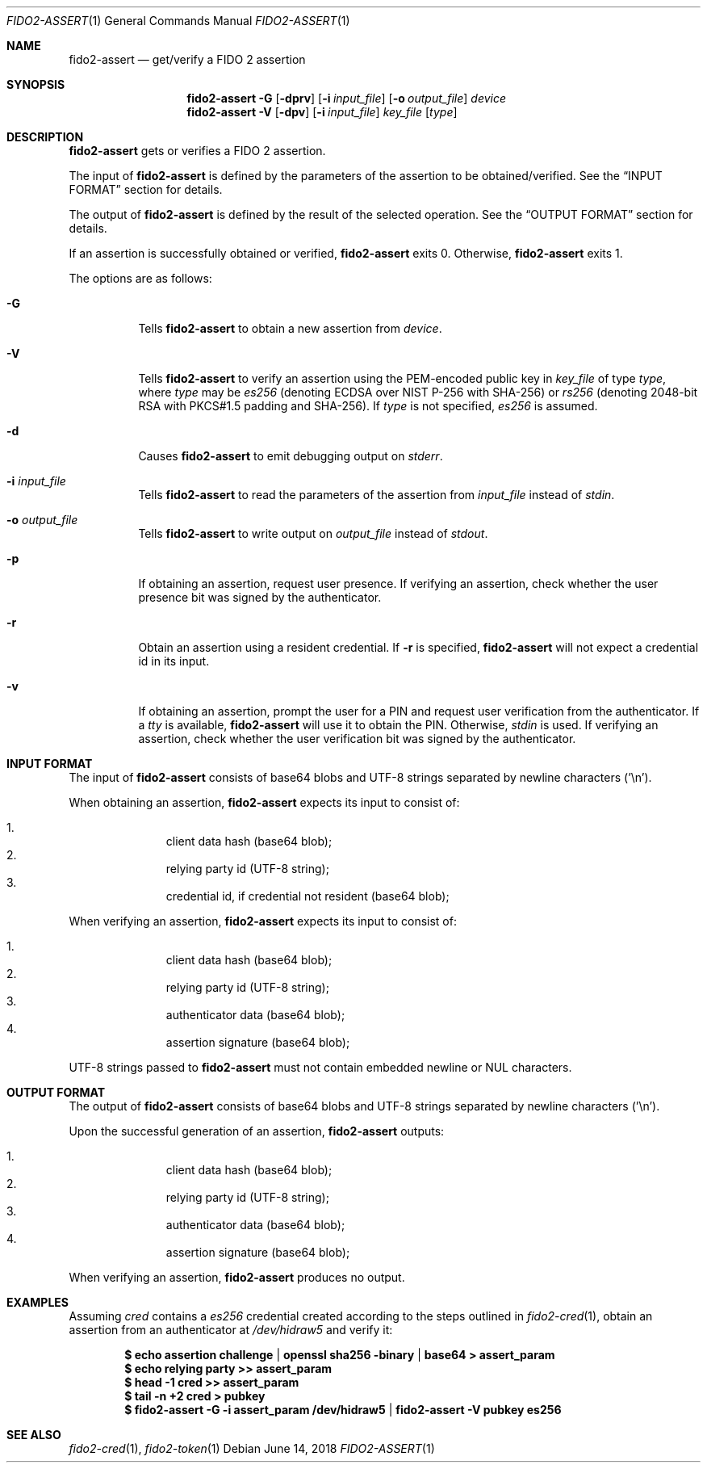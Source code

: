 .\" Copyright (c) 2018 Yubico AB. All rights reserved.
.\" Use of this source code is governed by a BSD-style
.\" license that can be found in the LICENSE file.
.\"
.Dd $Mdocdate: June 14 2018 $
.Dt FIDO2-ASSERT 1
.Os
.Sh NAME
.Nm fido2-assert
.Nd get/verify a FIDO 2 assertion
.Sh SYNOPSIS
.Nm
.Fl G
.Op Fl dprv
.Op Fl i Ar input_file
.Op Fl o Ar output_file
.Ar device
.Nm
.Fl V
.Op Fl dpv
.Op Fl i Ar input_file
.Ar key_file
.Op Ar type
.Sh DESCRIPTION
.Nm
gets or verifies a FIDO 2 assertion.
.Pp
The input of
.Nm
is defined by the parameters of the assertion to be obtained/verified.
See the
.Sx INPUT FORMAT
section for details.
.Pp
The output of
.Nm
is defined by the result of the selected operation.
See the
.Sx OUTPUT FORMAT
section for details.
.Pp
If an assertion is successfully obtained or verified,
.Nm
exits 0.
Otherwise,
.Nm
exits 1.
.Pp
The options are as follows:
.Bl -tag -width Ds
.It Fl G
Tells
.Nm
to obtain a new assertion from
.Ar device .
.It Fl V
Tells
.Nm
to verify an assertion using the PEM-encoded public key in
.Ar key_file
of type
.Ar type ,
where
.Ar type
may be
.Em es256
(denoting ECDSA over NIST P-256 with SHA-256) or
.Em rs256
(denoting 2048-bit RSA with PKCS#1.5 padding and SHA-256).
If
.Ar type
is not specified,
.Em es256
is assumed.
.It Fl d
Causes
.Nm
to emit debugging output on
.Em stderr .
.It Fl i Ar input_file
Tells
.Nm
to read the parameters of the assertion from
.Ar input_file
instead of
.Em stdin .
.It Fl o Ar output_file
Tells
.Nm
to write output on
.Ar output_file
instead of
.Em stdout .
.It Fl p
If obtaining an assertion, request user presence.
If verifying an assertion, check whether the user presence bit was
signed by the authenticator.
.It Fl r
Obtain an assertion using a resident credential.
If
.Fl r
is specified,
.Nm
will not expect a credential id in its input.
.It Fl v
If obtaining an assertion, prompt the user for a PIN and request user verification from the authenticator.
If a
.Em tty
is available,
.Nm
will use it to obtain the PIN.
Otherwise,
.Em stdin
is used.
If verifying an assertion, check whether the user verification bit
was signed by the authenticator.
.El
.Sh INPUT FORMAT
The input of
.Nm
consists of base64 blobs and UTF-8 strings separated
by newline characters ('\\n').
.Pp
When obtaining an assertion,
.Nm
expects its input to consist of:
.Pp
.Bl -enum -offset indent -compact                                   
.It
client data hash (base64 blob);
.It
relying party id (UTF-8 string);
.It
credential id, if credential not resident (base64 blob);
.El
.Pp
When verifying an assertion,
.Nm
expects its input to consist of:
.Pp
.Bl -enum -offset indent -compact
.It
client data hash (base64 blob);
.It
relying party id (UTF-8 string);
.It
authenticator data (base64 blob);
.It
assertion signature (base64 blob);
.El
.Pp
UTF-8 strings passed to
.Nm
must not contain embedded newline or NUL characters.
.Sh OUTPUT FORMAT
The output of
.Nm
consists of base64 blobs and UTF-8 strings separated
by newline characters ('\\n').
.Pp
Upon the successful generation of an assertion,
.Nm
outputs:
.Pp
.Bl -enum -offset indent -compact
.It
client data hash (base64 blob);
.It
relying party id (UTF-8 string);
.It
authenticator data (base64 blob);
.It
assertion signature (base64 blob);
.El
.Pp
When verifying an assertion,
.Nm
produces no output.
.Sh EXAMPLES
Assuming
.Pa cred
contains a
.Em es256
credential created according to the steps outlined in
.Xr fido2-cred 1 ,
obtain an assertion from an authenticator at
.Pa /dev/hidraw5
and verify it:
.Pp
.Dl $ echo assertion challenge | openssl sha256 -binary | base64 > assert_param
.Dl $ echo relying party >> assert_param
.Dl $ head -1 cred >> assert_param
.Dl $ tail -n +2 cred > pubkey
.Dl $ fido2-assert -G -i assert_param /dev/hidraw5 | fido2-assert -V pubkey es256
.Sh SEE ALSO
.Xr fido2-cred 1 ,
.Xr fido2-token 1
